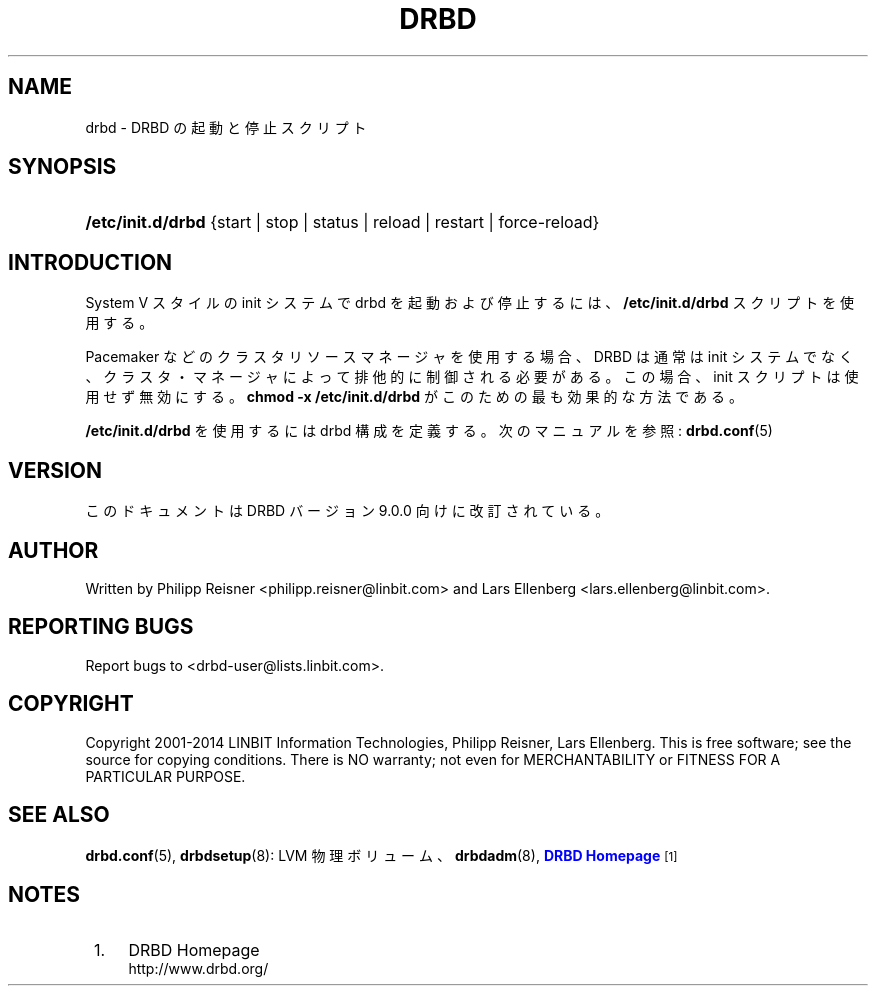 '\" t
.\"     Title: drbd
.\"    Author: [see the "Author" section]
.\" Generator: DocBook XSL Stylesheets v1.79.1 <http://docbook.sf.net/>
.\"      Date: 24 June 2014
.\"    Manual: System Administration
.\"    Source: DRBD 9.0.0
.\"  Language: English
.\"
.TH "DRBD" "8" "24 June 2014" "DRBD 9.0.0" "System Administration"
.\" -----------------------------------------------------------------
.\" * Define some portability stuff
.\" -----------------------------------------------------------------
.\" ~~~~~~~~~~~~~~~~~~~~~~~~~~~~~~~~~~~~~~~~~~~~~~~~~~~~~~~~~~~~~~~~~
.\" http://bugs.debian.org/507673
.\" http://lists.gnu.org/archive/html/groff/2009-02/msg00013.html
.\" ~~~~~~~~~~~~~~~~~~~~~~~~~~~~~~~~~~~~~~~~~~~~~~~~~~~~~~~~~~~~~~~~~
.ie \n(.g .ds Aq \(aq
.el       .ds Aq '
.\" -----------------------------------------------------------------
.\" * set default formatting
.\" -----------------------------------------------------------------
.\" disable hyphenation
.nh
.\" disable justification (adjust text to left margin only)
.ad l
.\" -----------------------------------------------------------------
.\" * MAIN CONTENT STARTS HERE *
.\" -----------------------------------------------------------------
.SH "NAME"
drbd \- DRBD の起動と停止スクリプト
.SH "SYNOPSIS"
.HP \w'\fB/etc/init\&.d/drbd\fR\ 'u
\fB/etc/init\&.d/drbd\fR {start | stop | status | reload | restart | force\-reload}
.SH "INTRODUCTION"
.PP
System V スタイルの init システムで drbd を起動および停止するには、
\fB/etc/init\&.d/drbd\fR
スクリプトを使用する。
.PP
Pacemaker などのクラスタリソースマネージャを使用する場合、 DRBD は通常は init システムでなく、クラスタ・マネージャによって排他的に制御される必要がある。この場合、init スクリプトは使用せず無効にする。\fBchmod \-x /etc/init\&.d/drbd\fR
がこのための最も効果的な方法である。
.PP
\fB/etc/init\&.d/drbd\fR
を使用するには drbd 構成を定義する。次のマニュアルを参照:
\fBdrbd.conf\fR(5)
.SH "VERSION"
.sp
このドキュメントは DRBD バージョン 9\&.0\&.0 向けに改訂されている。
.SH "AUTHOR"
.sp
Written by Philipp Reisner <philipp\&.reisner@linbit\&.com> and Lars Ellenberg <lars\&.ellenberg@linbit\&.com>\&.
.SH "REPORTING BUGS"
.sp
Report bugs to <drbd\-user@lists\&.linbit\&.com>\&.
.SH "COPYRIGHT"
.sp
Copyright 2001\-2014 LINBIT Information Technologies, Philipp Reisner, Lars Ellenberg\&. This is free software; see the source for copying conditions\&. There is NO warranty; not even for MERCHANTABILITY or FITNESS FOR A PARTICULAR PURPOSE\&.
.SH "SEE ALSO"
.PP
\fBdrbd.conf\fR(5),
\fBdrbdsetup\fR(8): LVM 物理ボリューム、\fBdrbdadm\fR(8),
\m[blue]\fBDRBD Homepage\fR\m[]\&\s-2\u[1]\d\s+2
.SH "NOTES"
.IP " 1." 4
DRBD
Homepage
.RS 4
\%http://www.drbd.org/
.RE
